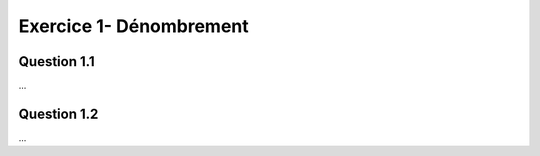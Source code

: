 ===================================
Exercice 1- Dénombrement
===================================

Question 1.1
--------------

...

Question 1.2
--------------

...
